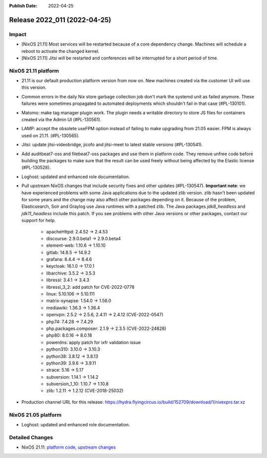 :Publish Date: 2022-04-25

Release 2022_011 (2022-04-25)
-----------------------------

Impact
^^^^^^

* [NixOS 21.11] Most services will be restarted because of a core dependency change.
  Machines will schedule a reboot to activate the changed kernel.
* [NixOS 21.11] Jitsi will be restarted and conferences will be interrupted for a short period of time.


NixOS 21.11 platform
^^^^^^^^^^^^^^^^^^^^

* 21.11 is our default production platform version from now on.
  New machines created via the customer UI will use this version.
* Common errors in the daily Nix store garbage collection job don't mark the
  systemd unit as failed anymore. These failures were sometimes propagated
  to automated deployments which shouldn't fail in that case (#PL-130101).
* Matomo: make tag manager plugin work. The plugin needs a writable directory to
  store JS files for containers created via the Admin UI (#PL-130561).
* LAMP: accept the obsolete useFPM option instead of failing to make upgrading
  from 21.05 easier. FPM is always used on 21.11. (#PL-130565).
* Jitsi: update jitsi-videobridge, jicofo and jitsi-meet to latest stable versions (#PL-130541).
* Add auditbeat7-oss and filebeat7-oss packages and use them in platform code.
  They remove unfree code before building the packages to make sure that the
  result can be used freely without being affected by the Elastic license (#PL-130528).
* Loghost: updated and enhanced role documentation.
* Pull upstream NixOS changes that include security fixes and other updates (#PL-130547).
  **Important note**: we have experienced problems with some Java applications
  due to the updated zlib version. zlib hasn't been updated for some years and the
  change may also affect other packages depending on it.
  Because of the problem, Elasticsearch, Solr and Graylog use Java runtimes with a patched zlib.
  The Java packages *jdk8_headless* and *jdk11_headless* include this patch.
  If you see problems with other Java versions or other packages, contact our support for help.

    * apacheHttpd: 2.4.52 -> 2.4.53
    * discourse: 2.9.0.beta1 -> 2.9.0.beta4
    * element-web: 1.10.6 -> 1.10.10
    * gitlab: 14.8.5 -> 14.9.2
    * grafana: 8.4.4 -> 8.4.6
    * keycloak: 16.1.0 -> 17.0.1
    * libarchive: 3.5.2 -> 3.5.3
    * libressl: 3.4.1 -> 3.4.3
    * libressl_3_2: add patch for CVE-2022-0778
    * linux: 5.10.106 -> 5.10.111
    * matrix-synapse: 1.54.0 -> 1.56.0
    * mediawiki: 1.36.3 -> 1.36.4
    * openvpn: 2.5.2 -> 2.5.6, 2.4.11 -> 2.4.12 (CVE-2022-0547)
    * php74: 7.4.28 -> 7.4.29
    * php.packages.composer: 2.1.9 -> 2.3.5 (CVE-2022-24828)
    * php80: 8.0.16 -> 8.0.18
    * powerdns: apply patch for ixfr validation issue
    * python310: 3.10.0 -> 3.10.3
    * python38: 3.8.12 -> 3.8.13
    * python39: 3.9.6 -> 3.9.11
    * strace: 5.16 -> 5.17
    * subversion: 1.14.1 -> 1.14.2
    * subversion_1_10: 1.10.7 -> 1.10.8
    * zlib: 1.2.11 -> 1.2.12 (CVE-2018-25032)

* Production channel URL for this release: https://hydra.flyingcircus.io/build/152709/download/1/nixexprs.tar.xz


NixOS 21.05 platform
^^^^^^^^^^^^^^^^^^^^

* Loghost: updated and enhanced role documentation.

Detailed Changes
^^^^^^^^^^^^^^^^

* NixOS 21.11: `platform code <https://github.com/flyingcircusio/fc-nixos/compare/fc/r2022_010/21.11...ad218334d63a02a9aa527ab87df4d2beef908eaa>`_,
  `upstream changes <https://github.com/flyingcircusio/nixpkgs/compare/77c561e6add6108ca4ec6c6ac230a15e0d08ac54...1f05f61bc9cb8b49b86780749d9cca46308688a5>`_


.. vim: set spell spelllang=en:
